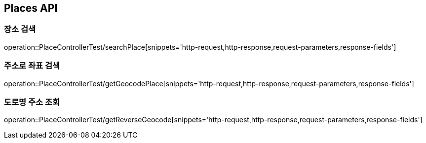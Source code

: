 [[Places-API]]
== Places API

[[Search-Place]]
=== 장소 검색
operation::PlaceControllerTest/searchPlace[snippets='http-request,http-response,request-parameters,response-fields']

[[Geocode-Place]]
=== 주소로 좌표 검색
operation::PlaceControllerTest/getGeocodePlace[snippets='http-request,http-response,request-parameters,response-fields']

[[Reverse-Geocode-Place]]
=== 도로명 주소 조회
operation::PlaceControllerTest/getReverseGeocode[snippets='http-request,http-response,request-parameters,response-fields']